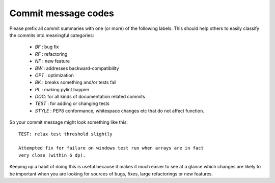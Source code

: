 .. _commit-codes:

Commit message codes
---------------------

Please prefix all commit summaries with one (or more) of the following labels.
This should help others to easily classify the commits into meaningful
categories:

  * *BF* : bug fix
  * *RF* : refactoring
  * *NF* : new feature
  * *BW* : addresses backward-compatibility
  * *OPT* : optimization
  * *BK* : breaks something and/or tests fail
  * *PL* : making pylint happier
  * *DOC*: for all kinds of documentation related commits
  * *TEST* : for adding or changing tests
  * *STYLE* : PEP8 conformance, whitespace changes etc that do not affect
    function.

So your commit message might look something like this::

    TEST: relax test threshold slightly

    Attempted fix for failure on windows test run when arrays are in fact
    very close (within 6 dp).

Keeping up a habit of doing this is useful because it makes it much easier to
see at a glance which changes are likely to be important when you are looking
for sources of bugs, fixes, large refactorings or new features.
